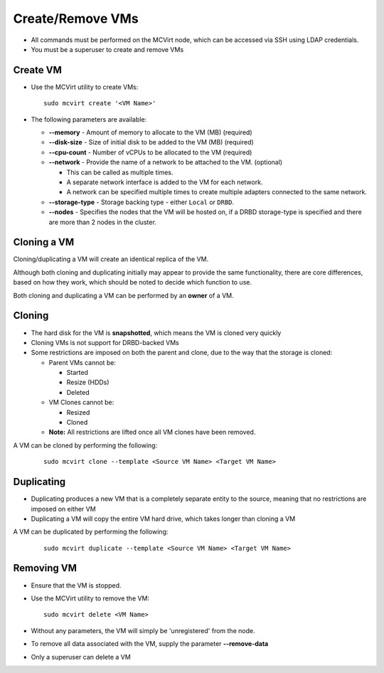 

Create/Remove VMs
------------------


* All commands must be performed on the MCVirt node, which can be accessed via SSH using LDAP credentials.

* You must be a superuser to create and remove VMs


Create VM
`````````````````


* Use the MCVirt utility to create VMs:

  ::
    
    sudo mcvirt create '<VM Name>'
    

* The following parameters are available:

  * **--memory** - Amount of memory to allocate to the VM (MB) (required)

  * **--disk-size** - Size of initial disk to be added to the VM (MB) (required)

  * **--cpu-count** - Number of vCPUs to be allocated to the VM (required)

  * **--network** - Provide the name of a network to be attached to the VM. (optional)

    * This can be called as multiple times.

    * A separate network interface is added to the VM for each network.

    * A network can be specified multiple times to create multiple adapters connected to the same network.

  * **--storage-type** - Storage backing type - either ``Local`` or ``DRBD``.
	
  * **--nodes** - Specifies the nodes that the VM will be hosted on, if a DRBD storage-type is specified and there are more than 2 nodes in the cluster.	


Cloning a VM
````````````````````````


Cloning/duplicating a VM will create an identical replica of the VM.

Although both cloning and duplicating initially may appear to provide the same functionality, there are core differences, based on how they work, which should be noted to decide which function to use.

Both cloning and duplicating a VM can be performed by an **owner** of a VM.



Cloning
`````````````


* The hard disk for the VM is **snapshotted**, which means the VM is cloned very quickly
* Cloning VMs is not support for DRBD-backed VMs
* Some restrictions are imposed on both the parent and clone, due to the way that the storage is cloned:

  * Parent VMs cannot be:

    * Started

    * Resize (HDDs)

    * Deleted

  * VM Clones cannot be:

    * Resized

    * Cloned

  * **Note:** All restrictions are lifted once all VM clones have been removed.

A VM can be cloned by performing the following:

  ::
    
    sudo mcvirt clone --template <Source VM Name> <Target VM Name>
    




Duplicating
`````````````````````


* Duplicating produces a new VM that is a completely separate entity to the source, meaning that no restrictions are imposed on either VM
* Duplicating a VM will copy the entire VM hard drive, which takes longer than cloning a VM

A VM can be duplicated by performing the following:

  ::
    
    sudo mcvirt duplicate --template <Source VM Name> <Target VM Name>
    




Removing VM
`````````````````````


* Ensure that the VM is stopped.
* Use the MCVirt utility to remove the VM:

  ::
    
    sudo mcvirt delete <VM Name>
    

* Without any parameters, the VM will simply be 'unregistered' from the node.
* To remove all data associated with the VM, supply the parameter **--remove-data**
* Only a superuser can delete a VM